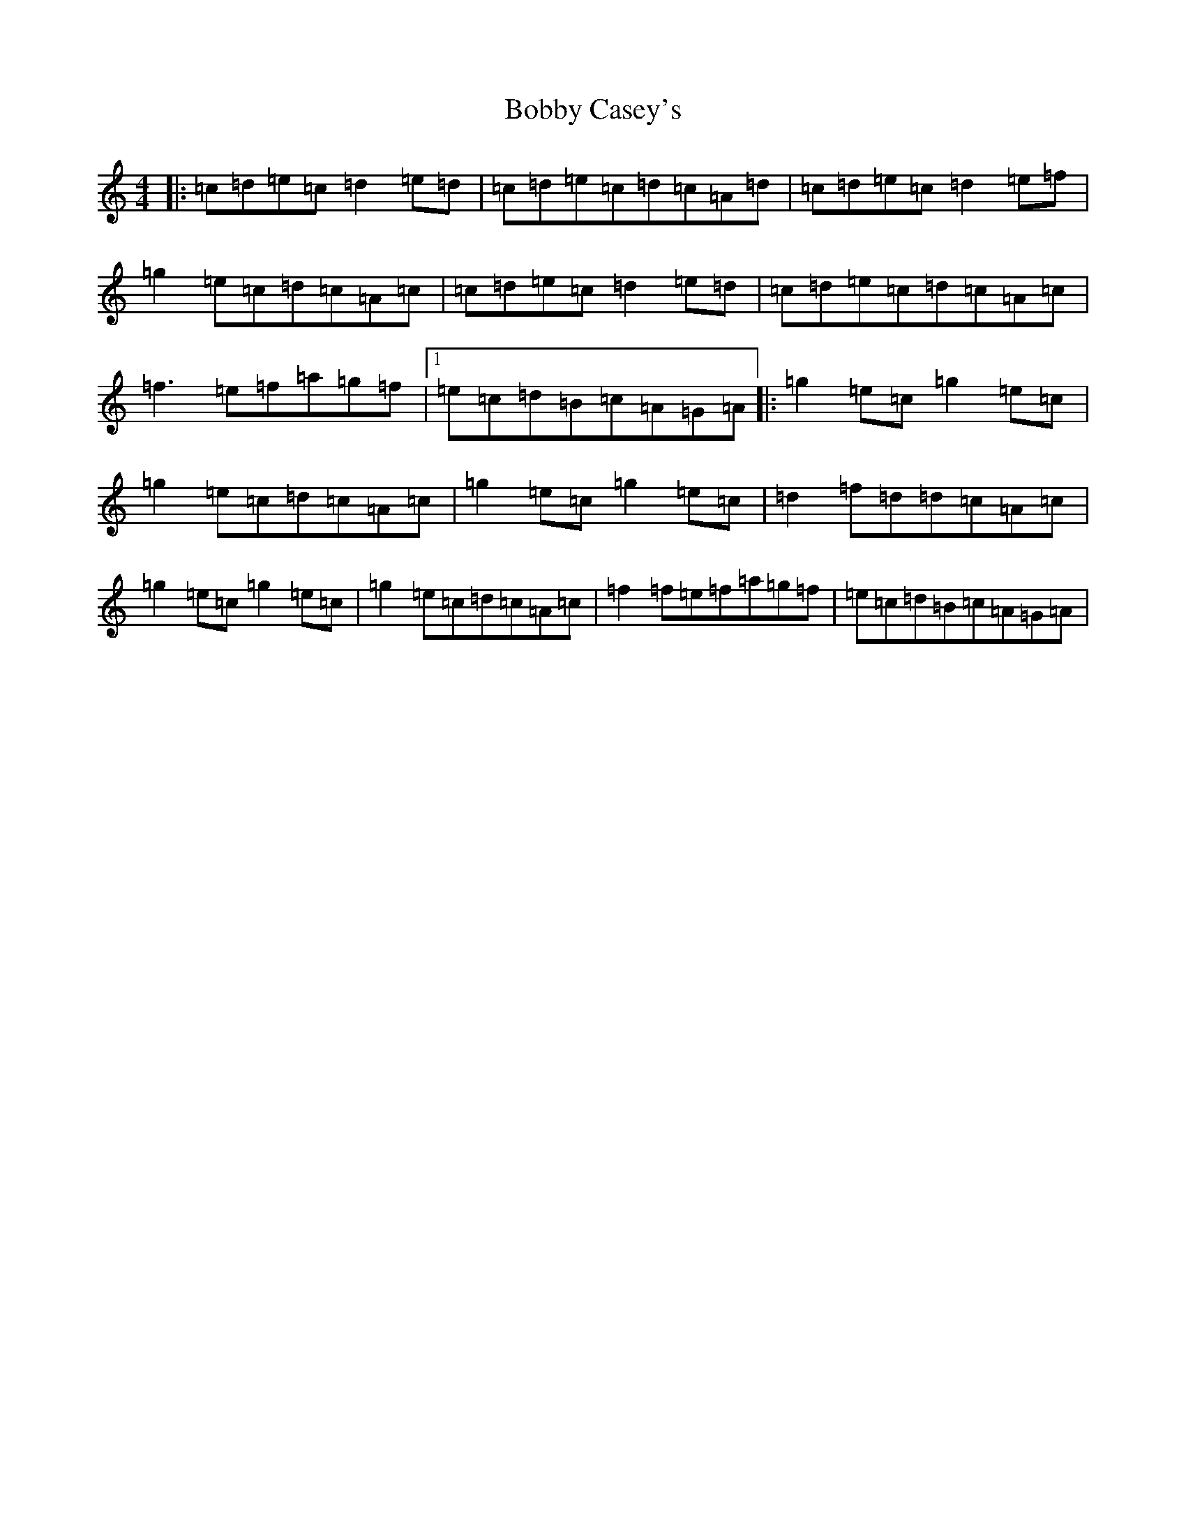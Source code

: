 X: 10870
T: Bobby Casey's
S: https://thesession.org/tunes/270#setting13009
Z: D Major
R: reel
M: 4/4
L: 1/8
K: C Major
|:=c=d=e=c=d2=e=d|=c=d=e=c=d=c=A=d|=c=d=e=c=d2=e=f|=g2=e=c=d=c=A=c|=c=d=e=c=d2=e=d|=c=d=e=c=d=c=A=c|=f3=e=f=a=g=f|1=e=c=d=B=c=A=G=A|:=g2=e=c=g2=e=c|=g2=e=c=d=c=A=c|=g2=e=c=g2=e=c|=d2=f=d=d=c=A=c|=g2=e=c=g2=e=c|=g2=e=c=d=c=A=c|=f2=f=e=f=a=g=f|=e=c=d=B=c=A=G=A|